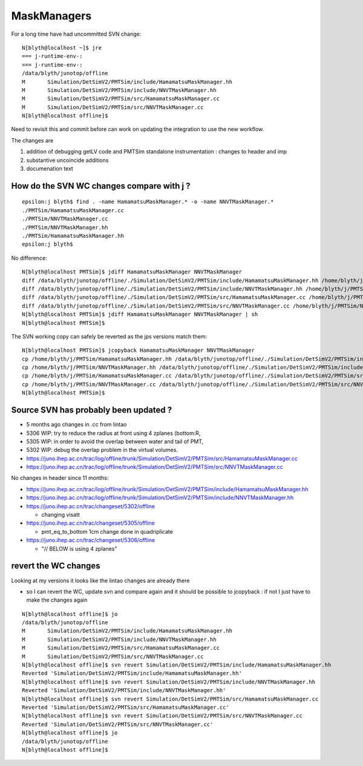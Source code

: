 MaskManagers
=================


For a long time have had uncommitted SVN change::

    N[blyth@localhost ~]$ jre
    === j-runtime-env-:
    === j-runtime-env-:
    /data/blyth/junotop/offline
    M       Simulation/DetSimV2/PMTSim/include/HamamatsuMaskManager.hh
    M       Simulation/DetSimV2/PMTSim/include/NNVTMaskManager.hh
    M       Simulation/DetSimV2/PMTSim/src/HamamatsuMaskManager.cc
    M       Simulation/DetSimV2/PMTSim/src/NNVTMaskManager.cc
    N[blyth@localhost offline]$ 

Need to revisit this and commit before can work on updating 
the integration to use the new workflow. 

The changes are 

1. addition of debugging getLV code and PMTSim standalone instrumentation : changes to header and imp
2. substantive uncoincide additions
3. documenation text 


How do the SVN WC changes compare with j ?
----------------------------------------------

::

    epsilon:j blyth$ find . -name HamamatsuMaskManager.* -o -name NNVTMaskManager.* 
    ./PMTSim/HamamatsuMaskManager.cc
    ./PMTSim/NNVTMaskManager.cc
    ./PMTSim/NNVTMaskManager.hh
    ./PMTSim/HamamatsuMaskManager.hh
    epsilon:j blyth$ 


No difference::

    N[blyth@localhost PMTSim]$ jdiff HamamatsuMaskManager NNVTMaskManager
    diff /data/blyth/junotop/offline/./Simulation/DetSimV2/PMTSim/include/HamamatsuMaskManager.hh /home/blyth/j/PMTSim/HamamatsuMaskManager.hh
    diff /data/blyth/junotop/offline/./Simulation/DetSimV2/PMTSim/include/NNVTMaskManager.hh /home/blyth/j/PMTSim/NNVTMaskManager.hh
    diff /data/blyth/junotop/offline/./Simulation/DetSimV2/PMTSim/src/HamamatsuMaskManager.cc /home/blyth/j/PMTSim/HamamatsuMaskManager.cc
    diff /data/blyth/junotop/offline/./Simulation/DetSimV2/PMTSim/src/NNVTMaskManager.cc /home/blyth/j/PMTSim/NNVTMaskManager.cc
    N[blyth@localhost PMTSim]$ jdiff HamamatsuMaskManager NNVTMaskManager | sh 
    N[blyth@localhost PMTSim]$ 

The SVN working copy can safely be reverted as the jps versions match them::

    N[blyth@localhost PMTSim]$ jcopyback HamamatsuMaskManager NNVTMaskManager 
    cp /home/blyth/j/PMTSim/HamamatsuMaskManager.hh /data/blyth/junotop/offline/./Simulation/DetSimV2/PMTSim/include/HamamatsuMaskManager.hh
    cp /home/blyth/j/PMTSim/NNVTMaskManager.hh /data/blyth/junotop/offline/./Simulation/DetSimV2/PMTSim/include/NNVTMaskManager.hh
    cp /home/blyth/j/PMTSim/HamamatsuMaskManager.cc /data/blyth/junotop/offline/./Simulation/DetSimV2/PMTSim/src/HamamatsuMaskManager.cc
    cp /home/blyth/j/PMTSim/NNVTMaskManager.cc /data/blyth/junotop/offline/./Simulation/DetSimV2/PMTSim/src/NNVTMaskManager.cc
    N[blyth@localhost PMTSim]$ 


Source SVN has probably been updated ?
----------------------------------------

* 5 months ago changes in .cc from lintao 

* 5306 WIP: try to reduce the radius at front using 4 zplanes (bottom:R, 
* 5305 WIP: in order to avoid the overlap between water and tail of PMT, 
* 5302 WIP: debug the overlap problem in the virtual volumes.

* https://juno.ihep.ac.cn/trac/log/offline/trunk/Simulation/DetSimV2/PMTSim/src/HamamatsuMaskManager.cc
* https://juno.ihep.ac.cn/trac/log/offline/trunk/Simulation/DetSimV2/PMTSim/src/NNVTMaskManager.cc

No changes in header since 11 months:

* https://juno.ihep.ac.cn/trac/log/offline/trunk/Simulation/DetSimV2/PMTSim/include/HamamatsuMaskManager.hh
* https://juno.ihep.ac.cn/trac/log/offline/trunk/Simulation/DetSimV2/PMTSim/include/NNVTMaskManager.hh


* https://juno.ihep.ac.cn/trac/changeset/5302/offline
 
  * changing visatt

* https://juno.ihep.ac.cn/trac/changeset/5305/offline

  * pmt_eq_to_bottom 1cm change done in quadriplicate

* https://juno.ihep.ac.cn/trac/changeset/5306/offline

  * "// BELOW is using 4 zplanes"




revert the WC changes
-------------------------

Looking at my versions it looks like the lintao changes are already there 

* so I can revert the WC, update svn and compare again and it should be possible 
  to jcopyback : if not I just have to make the changes again 


::

    N[blyth@localhost offline]$ jo
    /data/blyth/junotop/offline
    M       Simulation/DetSimV2/PMTSim/include/HamamatsuMaskManager.hh
    M       Simulation/DetSimV2/PMTSim/include/NNVTMaskManager.hh
    M       Simulation/DetSimV2/PMTSim/src/HamamatsuMaskManager.cc
    M       Simulation/DetSimV2/PMTSim/src/NNVTMaskManager.cc
    N[blyth@localhost offline]$ svn revert Simulation/DetSimV2/PMTSim/include/HamamatsuMaskManager.hh
    Reverted 'Simulation/DetSimV2/PMTSim/include/HamamatsuMaskManager.hh'
    N[blyth@localhost offline]$ svn revert Simulation/DetSimV2/PMTSim/include/NNVTMaskManager.hh
    Reverted 'Simulation/DetSimV2/PMTSim/include/NNVTMaskManager.hh'
    N[blyth@localhost offline]$ svn revert Simulation/DetSimV2/PMTSim/src/HamamatsuMaskManager.cc
    Reverted 'Simulation/DetSimV2/PMTSim/src/HamamatsuMaskManager.cc'
    N[blyth@localhost offline]$ svn revert Simulation/DetSimV2/PMTSim/src/NNVTMaskManager.cc
    Reverted 'Simulation/DetSimV2/PMTSim/src/NNVTMaskManager.cc'
    N[blyth@localhost offline]$ jo
    /data/blyth/junotop/offline
    N[blyth@localhost offline]$ 





